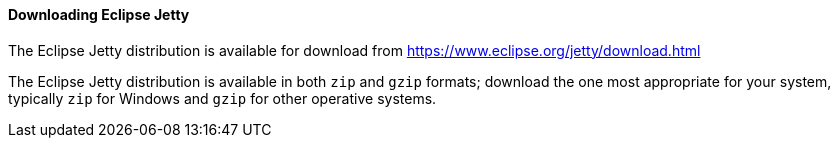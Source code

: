 //
// ========================================================================
// Copyright (c) 1995-2020 Mort Bay Consulting Pty Ltd and others.
//
// This program and the accompanying materials are made available under
// the terms of the Eclipse Public License 2.0 which is available at
// https://www.eclipse.org/legal/epl-2.0
//
// This Source Code may also be made available under the following
// Secondary Licenses when the conditions for such availability set
// forth in the Eclipse Public License, v. 2.0 are satisfied:
// the Apache License v2.0 which is available at
// https://www.apache.org/licenses/LICENSE-2.0
//
// SPDX-License-Identifier: EPL-2.0 OR Apache-2.0
// ========================================================================
//

[[og-begin-download]]
==== Downloading Eclipse Jetty

The Eclipse Jetty distribution is available for download from link:https://www.eclipse.org/jetty/download.html[]

The Eclipse Jetty distribution is available in both `zip` and `gzip` formats; download the one most appropriate for your system, typically `zip` for Windows and `gzip` for other operative systems.


